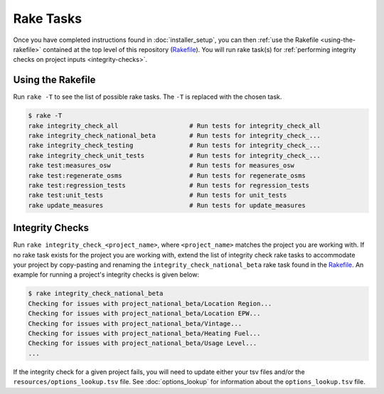 Rake Tasks
##########

Once you have completed instructions found in :doc:`installer_setup`, you can then :ref:`use the Rakefile <using-the-rakefile>` contained at the top level of this repository (`Rakefile <https://github.com/NREL/OpenStudio-BuildStock/blob/master/Rakefile>`_). You will run rake task(s) for :ref:`performing integrity checks on project inputs <integrity-checks>`.

.. _using-the-rakefile:

Using the Rakefile
==================

Run ``rake -T`` to see the list of possible rake tasks. The ``-T`` is replaced with the chosen task.

.. code:: ruby

  $ rake -T
  rake integrity_check_all                   # Run tests for integrity_check_all
  rake integrity_check_national_beta         # Run tests for integrity_check_...
  rake integrity_check_testing               # Run tests for integrity_check_...
  rake integrity_check_unit_tests            # Run tests for integrity_check_...
  rake test:measures_osw                     # Run tests for measures_osw
  rake test:regenerate_osms                  # Run tests for regenerate_osms
  rake test:regression_tests                 # Run tests for regression_tests
  rake test:unit_tests                       # Run tests for unit_tests
  rake update_measures                       # Run tests for update_measures

.. _integrity-checks:

Integrity Checks
================

Run ``rake integrity_check_<project_name>``, where ``<project_name>`` matches the project you are working with. If no rake task exists for the project you are working with, extend the list of integrity check rake tasks to accommodate your project by copy-pasting and renaming the ``integrity_check_national_beta`` rake task found in the `Rakefile <https://github.com/NREL/OpenStudio-BuildStock/blob/master/Rakefile>`_. An example for running a project's integrity checks is given below:

.. code:: ruby

  $ rake integrity_check_national_beta
  Checking for issues with project_national_beta/Location Region...
  Checking for issues with project_national_beta/Location EPW...
  Checking for issues with project_national_beta/Vintage...
  Checking for issues with project_national_beta/Heating Fuel...
  Checking for issues with project_national_beta/Usage Level...
  ...

If the integrity check for a given project fails, you will need to update either your tsv files and/or the ``resources/options_lookup.tsv`` file. See :doc:`options_lookup` for information about the ``options_lookup.tsv`` file.